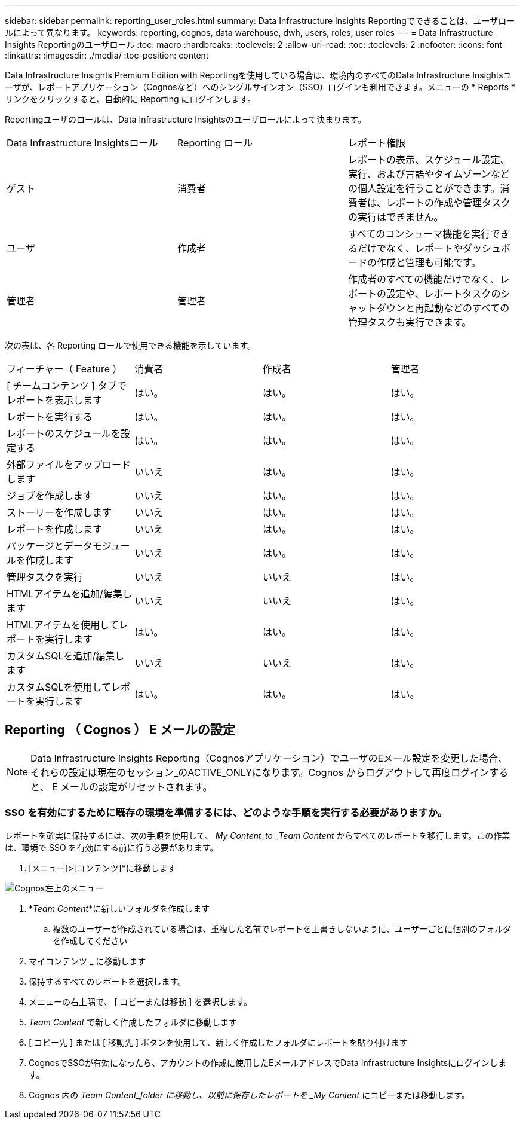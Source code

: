 ---
sidebar: sidebar 
permalink: reporting_user_roles.html 
summary: Data Infrastructure Insights Reportingでできることは、ユーザロールによって異なります。 
keywords: reporting, cognos, data warehouse, dwh, users, roles, user roles 
---
= Data Infrastructure Insights Reportingのユーザロール
:toc: macro
:hardbreaks:
:toclevels: 2
:allow-uri-read: 
:toc: 
:toclevels: 2
:nofooter: 
:icons: font
:linkattrs: 
:imagesdir: ./media/
:toc-position: content


[role="lead"]
Data Infrastructure Insights Premium Edition with Reportingを使用している場合は、環境内のすべてのData Infrastructure Insightsユーザが、レポートアプリケーション（Cognosなど）へのシングルサインオン（SSO）ログインも利用できます。メニューの * Reports * リンクをクリックすると、自動的に Reporting にログインします。

Reportingユーザのロールは、Data Infrastructure Insightsのユーザロールによって決まります。

|===


| Data Infrastructure Insightsロール | Reporting ロール | レポート権限 


| ゲスト | 消費者 | レポートの表示、スケジュール設定、実行、および言語やタイムゾーンなどの個人設定を行うことができます。消費者は、レポートの作成や管理タスクの実行はできません。 


| ユーザ | 作成者 | すべてのコンシューマ機能を実行できるだけでなく、レポートやダッシュボードの作成と管理も可能です。 


| 管理者 | 管理者 | 作成者のすべての機能だけでなく、レポートの設定や、レポートタスクのシャットダウンと再起動などのすべての管理タスクも実行できます。 
|===
次の表は、各 Reporting ロールで使用できる機能を示しています。

|===


| フィーチャー（ Feature ） | 消費者 | 作成者 | 管理者 


| [ チームコンテンツ ] タブでレポートを表示します | はい。 | はい。 | はい。 


| レポートを実行する | はい。 | はい。 | はい。 


| レポートのスケジュールを設定する | はい。 | はい。 | はい。 


| 外部ファイルをアップロードします | いいえ | はい。 | はい。 


| ジョブを作成します | いいえ | はい。 | はい。 


| ストーリーを作成します | いいえ | はい。 | はい。 


| レポートを作成します | いいえ | はい。 | はい。 


| パッケージとデータモジュールを作成します | いいえ | はい。 | はい。 


| 管理タスクを実行 | いいえ | いいえ | はい。 


| HTMLアイテムを追加/編集します | いいえ | いいえ | はい。 


| HTMLアイテムを使用してレポートを実行します | はい。 | はい。 | はい。 


| カスタムSQLを追加/編集します | いいえ | いいえ | はい。 


| カスタムSQLを使用してレポートを実行します | はい。 | はい。 | はい。 
|===


== Reporting （ Cognos ） E メールの設定


NOTE: Data Infrastructure Insights Reporting（Cognosアプリケーション）でユーザのEメール設定を変更した場合、それらの設定は現在のセッション_のACTIVE_ONLYになります。Cognos からログアウトして再度ログインすると、 E メールの設定がリセットされます。



=== SSO を有効にするために既存の環境を準備するには、どのような手順を実行する必要がありますか。

レポートを確実に保持するには、次の手順を使用して、 _My Content_to _Team Content_ からすべてのレポートを移行します。この作業は、環境で SSO を有効にする前に行う必要があります。

. [メニュー]>[コンテンツ]*に移動します


image:Reporting_Menu.png["Cognos左上のメニュー"]

. *_Team Content_*に新しいフォルダを作成します
+
.. 複数のユーザーが作成されている場合は、重複した名前でレポートを上書きしないように、ユーザーごとに個別のフォルダを作成してください


. マイコンテンツ _ に移動します
. 保持するすべてのレポートを選択します。
. メニューの右上隅で、 [ コピーまたは移動 ] を選択します。
. _Team Content_ で新しく作成したフォルダに移動します
. [ コピー先 ] または [ 移動先 ] ボタンを使用して、新しく作成したフォルダにレポートを貼り付けます
. CognosでSSOが有効になったら、アカウントの作成に使用したEメールアドレスでData Infrastructure Insightsにログインします。
. Cognos 内の _Team Content_folder に移動し、以前に保存したレポートを _My Content_ にコピーまたは移動します。

